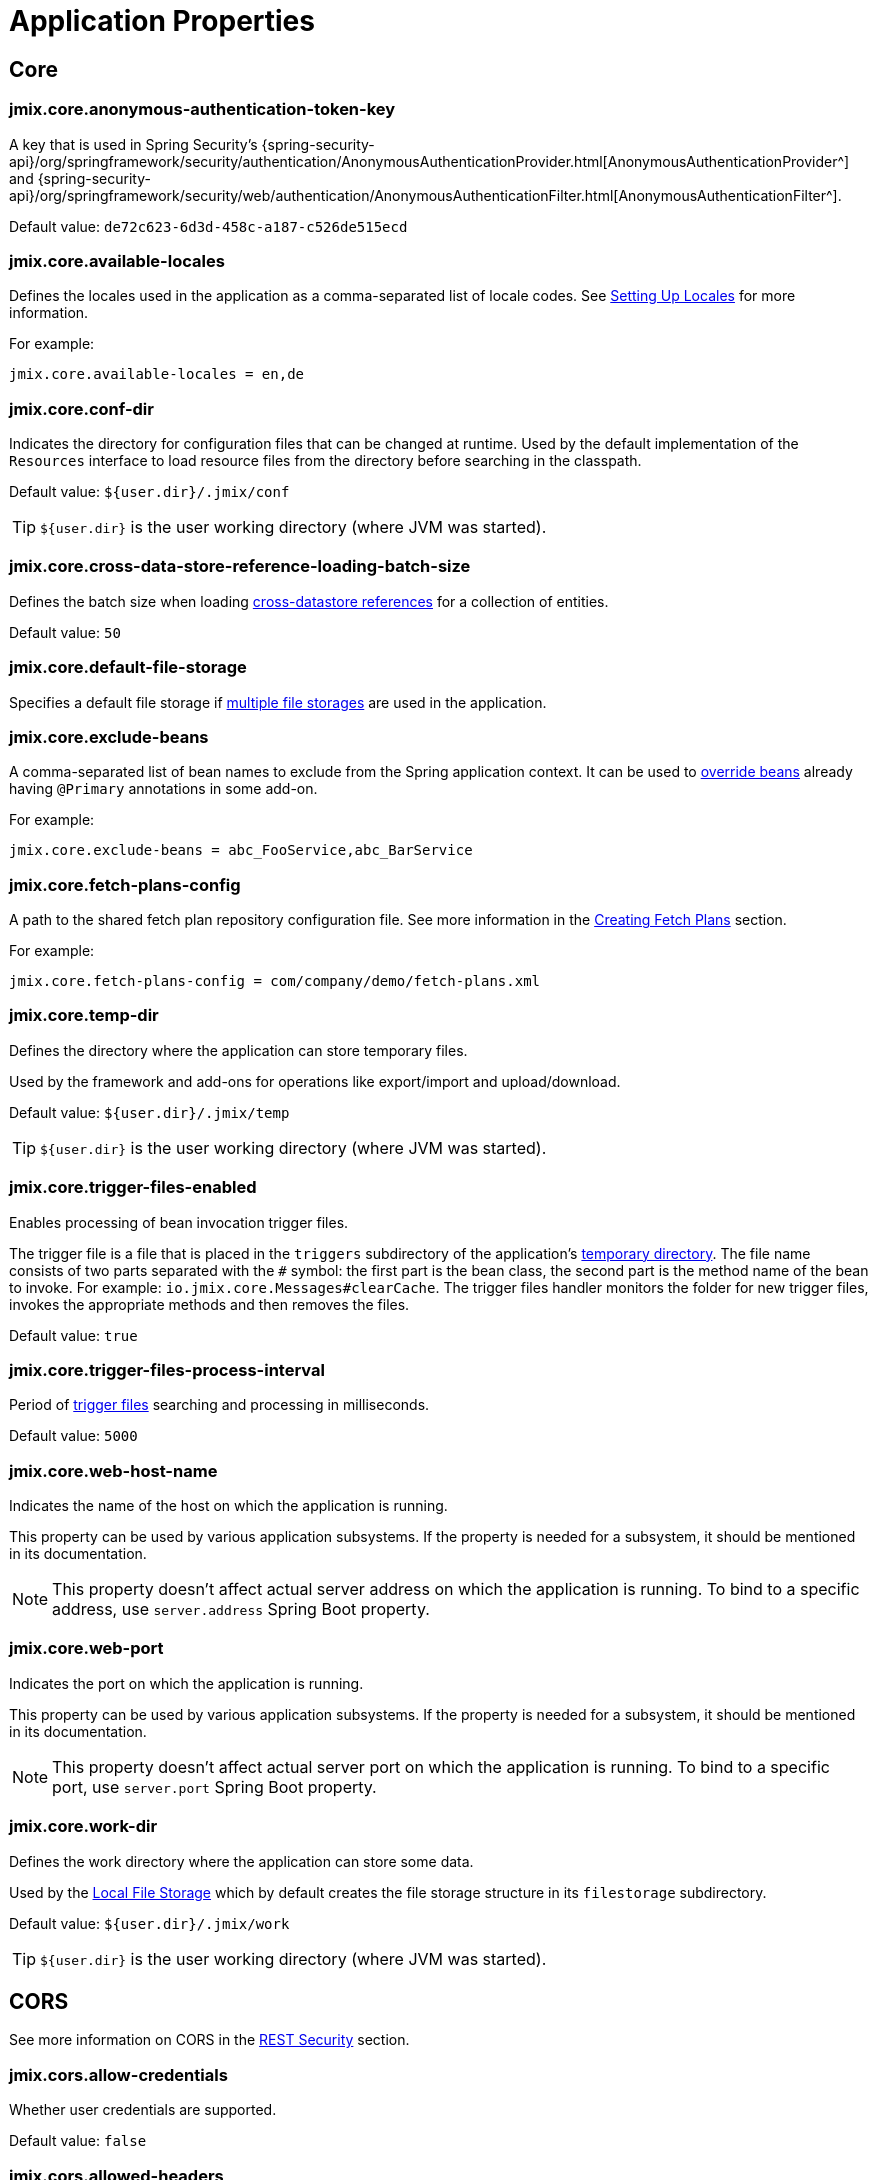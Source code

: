 = Application Properties

== Core

[[jmix.core.anonymous-authentication-token-key]]
=== jmix.core.anonymous-authentication-token-key

A key that is used in Spring Security's {spring-security-api}/org/springframework/security/authentication/AnonymousAuthenticationProvider.html[AnonymousAuthenticationProvider^] and
{spring-security-api}/org/springframework/security/web/authentication/AnonymousAuthenticationFilter.html[AnonymousAuthenticationFilter^].

Default value: `de72c623-6d3d-458c-a187-c526de515ecd`

[[jmix.core.available-locales]]
=== jmix.core.available-locales

Defines the locales used in the application as a comma-separated list of locale codes. See xref:localization:message-bundles.adoc#setting-locales[Setting Up Locales] for more information.

For example:

[source,properties]
----
jmix.core.available-locales = en,de
----

[[jmix.core.conf-dir]]
=== jmix.core.conf-dir

Indicates the directory for configuration files that can be changed at runtime. Used by the default implementation of the `Resources` interface to load resource files from the directory before searching in the classpath.

Default value: `${user.dir}/.jmix/conf`

TIP: `${user.dir}` is the user working directory (where JVM was started).

[[jmix.core.cross-data-store-reference-loading-batch-size]]
=== jmix.core.cross-data-store-reference-loading-batch-size

Defines the batch size when loading xref:data-model:entities.adoc[cross-datastore references] for a collection of entities.

Default value: `50`


[[jmix.core.default-file-storage]]
=== jmix.core.default-file-storage

Specifies a default file storage if xref:files:file-storage.adoc#multiple-fs[multiple file storages] are used in the application.

[[jmix.core.exclude-beans]]
=== jmix.core.exclude-beans

A comma-separated list of bean names to exclude from the Spring application context. It can be used to xref:modularity:extension.adoc#beans[override beans] already having `@Primary` annotations in some add-on.

For example:

[source,properties]
----
jmix.core.exclude-beans = abc_FooService,abc_BarService
----

[[jmix.core.fetch-plans-config]]
=== jmix.core.fetch-plans-config

A path to the shared fetch plan repository configuration file. See more information in the xref:data-access:fetching.adoc#creating-fetch-plans[Creating Fetch Plans] section.

For example:
[source,properties]
----
jmix.core.fetch-plans-config = com/company/demo/fetch-plans.xml
----

[[jmix.core.temp-dir]]
=== jmix.core.temp-dir

Defines the directory where the application can store temporary files.

Used by the framework and add-ons for operations like export/import and upload/download.

Default value: `${user.dir}/.jmix/temp`

TIP: `${user.dir}` is the user working directory (where JVM was started).

[[jmix.core.trigger-files-enabled]]
=== jmix.core.trigger-files-enabled

Enables processing of bean invocation trigger files.

The trigger file is a file that is placed in the `triggers` subdirectory of the application's <<jmix.core.temp-dir,temporary directory>>. The file name consists of two parts separated with the `#` symbol: the first part is the bean class, the second part is the method name of the bean to invoke. For example: `io.jmix.core.Messages#clearCache`. The trigger files handler monitors the folder for new trigger files, invokes the appropriate methods and then removes the files.

Default value: `true`

[[jmix.core.trigger-files-process-interval]]
=== jmix.core.trigger-files-process-interval

Period of <<jmix.core.trigger-files-enabled,trigger files>> searching and processing in milliseconds.

Default value: `5000`

[[jmix.core.web-host-name]]
=== jmix.core.web-host-name

Indicates the name of the host on which the application is running.

This property can be used by various application subsystems. If the property is needed for a subsystem, it should be mentioned in its documentation.

NOTE: This property doesn't affect actual server address on which the application is running. To bind to a specific address, use `server.address` Spring Boot property.

[[jmix.core.web-port]]
=== jmix.core.web-port

Indicates the port on which the application is running.

This property can be used by various application subsystems. If the property is needed for a subsystem, it should be mentioned in its documentation.

NOTE: This property doesn't affect actual server port on which the application is running. To bind to a specific port, use `server.port` Spring Boot property.

[[jmix.core.work-dir]]
=== jmix.core.work-dir

Defines the work directory where the application can store some data.

Used by the xref:files:file-storage.adoc#local-fs[Local File Storage] which by default creates the file storage structure in its `filestorage` subdirectory.

Default value: `${user.dir}/.jmix/work`

TIP: `${user.dir}` is the user working directory (where JVM was started).

[[cors]]
== CORS

See more information on CORS in the xref:rest:security.adoc#cors[REST Security] section.

[[jmix.cors.allow-credentials]]
=== jmix.cors.allow-credentials

Whether user credentials are supported.

Default value: `false`

[[jmix.cors.allowed-headers]]
=== jmix.cors.allowed-headers

The list of headers that a pre-flight request can list as allowed for use during an actual request. The special value "*" allows actual requests to send any header.

Default value: `*`

[[jmix.cors.allowed-methods]]
=== jmix.cors.allowed-methods

The HTTP methods to allow, e.g. "GET", "POST", "PUT", etc.
The special value "*" allows all methods.

Default value: `*`

[[jmix.cors.allowed-origins]]
=== jmix.cors.allowed-origins

Defines a comma-separated list of origins for which cross-origin requests are allowed. Use special value `*` for all origins.

For example:

[source,properties]
----
jmix.cors.allowed-origins = https://www.allowed1.com, https://www.allowed2.com
----

Default value: `*`

== See Also

* xref:email:configuration.adoc[Email Sending Configuration]
* xref:ldap:properties.adoc[LDAP Properties]
* xref:reports:configuration.adoc[Reports Configuration]
* xref:rest:app-properties.adoc[REST Properties]
* xref:search:search-properties.adoc[Search Properties]
* xref:ui:app-properties.adoc[UI Properties]
* xref:webdav:configuration.adoc[WebDAV Configuration]